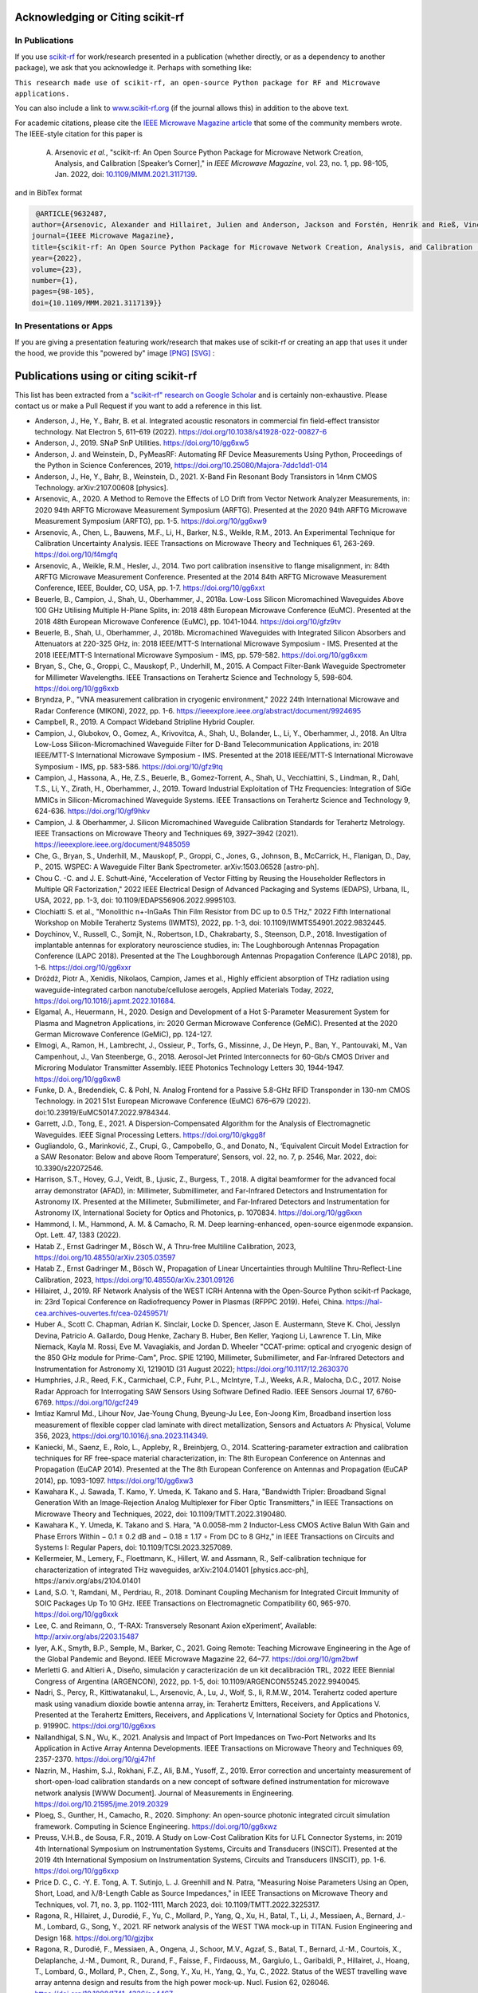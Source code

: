 .. _acknowledging:
    :github_url:


.. image:: ../_static/scikit-rf-title-flat.svg
    :target: ../_static/scikit-rf-title-flat.svg
    :height: 100
    :align: center


Acknowledging or Citing scikit-rf
==================================

In Publications
---------------

If you use `scikit-rf <http://scikit-rf.org>`_ for work/research presented in a publication (whether directly, or as a dependency to another package), we ask that you acknowledge it. Perhaps with something like:

``This research made use of scikit-rf, an open-source Python package for RF and Microwave applications.``

You can also include a link to `<www.scikit-rf.org>`_ (if the journal allows this) in addition to the above text.

For academic citations, please cite the `IEEE Microwave Magazine article <https://ieeexplore.ieee.org/document/9632487>`_ that some of the community members wrote.
The IEEE-style citation for this paper is

  A. Arsenovic *et al.*, "scikit-rf: An Open Source Python Package for Microwave Network Creation, Analysis, and Calibration [Speaker’s Corner]," in *IEEE Microwave Magazine*, vol. 23, no. 1, pp. 98-105, Jan. 2022, doi: `10.1109/MMM.2021.3117139 <https://doi.org/10.1109/MMM.2021.3117139>`_.

and in BibTex format

.. code-block:: latex

   @ARTICLE{9632487,
  author={Arsenovic, Alexander and Hillairet, Julien and Anderson, Jackson and Forstén, Henrik and Rieß, Vincent and Eller, Michael and Sauber, Noah and Weikle, Robert and Barnhart, William and Forstmayr, Franz},
  journal={IEEE Microwave Magazine},
  title={scikit-rf: An Open Source Python Package for Microwave Network Creation, Analysis, and Calibration [Speaker’s Corner]},
  year={2022},
  volume={23},
  number={1},
  pages={98-105},
  doi={10.1109/MMM.2021.3117139}}

In Presentations or Apps
-------------------------

If you are giving a presentation featuring work/research that makes use of scikit-rf or creating an app that uses it under the hood, we provide this "powered by" image `[PNG] <http://scikit-rf.org/_downloads/powered_by_scikit-rf.png>`_
`[SVG] <http://scikit-rf.org/_downloads/powered_by_scikit-rf.svg>`_ :

.. image:: http://scikit-rf.org/_downloads/powered_by_scikit-rf.png
    :width: 400px
    :align: center
    :alt: powered by scikit-rf


Publications using or citing scikit-rf
======================================

This list has been extracted from a `"scikit-rf" research on Google Scholar <https://scholar.google.com/scholar?hl=en&q=scikit-rf>`_ and is certainly non-exhaustive. Please contact us or make a Pull Request if you want to add a reference in this list.

* Anderson, J., He, Y., Bahr, B. et al. Integrated acoustic resonators in commercial fin field-effect transistor technology. Nat Electron 5, 611–619 (2022). https://doi.org/10.1038/s41928-022-00827-6
* Anderson, J., 2019. SNaP SnP Utilities. https://doi.org/10/gg6xw5
* Anderson, J. and Weinstein, D., PyMeasRF: Automating RF Device Measurements Using Python, Proceedings of the Python in Science Conferences, 2019, https://doi.org/10.25080/Majora-7ddc1dd1-014
* Anderson, J., He, Y., Bahr, B., Weinstein, D., 2021. X-Band Fin Resonant Body Transistors in 14nm CMOS Technology. arXiv:2107.00608 [physics].
* Arsenovic, A., 2020. A Method to Remove the Effects of LO Drift from Vector Network Analyzer Measurements, in: 2020 94th ARFTG Microwave Measurement Symposium (ARFTG). Presented at the 2020 94th ARFTG Microwave Measurement Symposium (ARFTG), pp. 1-5. https://doi.org/10/gg6xw9
* Arsenovic, A., Chen, L., Bauwens, M.F., Li, H., Barker, N.S., Weikle, R.M., 2013. An Experimental Technique for Calibration Uncertainty Analysis. IEEE Transactions on Microwave Theory and Techniques 61, 263-269. https://doi.org/10/f4mgfq
* Arsenovic, A., Weikle, R.M., Hesler, J., 2014. Two port calibration insensitive to flange misalignment, in: 84th ARFTG Microwave Measurement Conference. Presented at the 2014 84th ARFTG Microwave Measurement Conference, IEEE, Boulder, CO, USA, pp. 1-7. https://doi.org/10/gg6xxt
* Beuerle, B., Campion, J., Shah, U., Oberhammer, J., 2018a. Low-Loss Silicon Micromachined Waveguides Above 100 GHz Utilising Multiple H-Plane Splits, in: 2018 48th European Microwave Conference (EuMC). Presented at the 2018 48th European Microwave Conference (EuMC), pp. 1041-1044. https://doi.org/10/gfz9tv
* Beuerle, B., Shah, U., Oberhammer, J., 2018b. Micromachined Waveguides with Integrated Silicon Absorbers and Attenuators at 220-325 GHz, in: 2018 IEEE/MTT-S International Microwave Symposium - IMS. Presented at the 2018 IEEE/MTT-S International Microwave Symposium - IMS, pp. 579-582. https://doi.org/10/gg6xxm
* Bryan, S., Che, G., Groppi, C., Mauskopf, P., Underhill, M., 2015. A Compact Filter-Bank Waveguide Spectrometer for Millimeter Wavelengths. IEEE Transactions on Terahertz Science and Technology 5, 598-604. https://doi.org/10/gg6xxb
* Bryndza, P., "VNA measurement calibration in cryogenic environment," 2022 24th International Microwave and Radar Conference (MIKON), 2022, pp. 1-6. https://ieeexplore.ieee.org/abstract/document/9924695
* Campbell, R., 2019. A Compact Wideband Stripline Hybrid Coupler.
* Campion, J., Glubokov, O., Gomez, A., Krivovitca, A., Shah, U., Bolander, L., Li, Y., Oberhammer, J., 2018. An Ultra Low-Loss Silicon-Micromachined Waveguide Filter for D-Band Telecommunication Applications, in: 2018 IEEE/MTT-S International Microwave Symposium - IMS. Presented at the 2018 IEEE/MTT-S International Microwave Symposium - IMS, pp. 583-586. https://doi.org/10/gfz9tq
* Campion, J., Hassona, A., He, Z.S., Beuerle, B., Gomez-Torrent, A., Shah, U., Vecchiattini, S., Lindman, R., Dahl, T.S., Li, Y., Zirath, H., Oberhammer, J., 2019. Toward Industrial Exploitation of THz Frequencies: Integration of SiGe MMICs in Silicon-Micromachined Waveguide Systems. IEEE Transactions on Terahertz Science and Technology 9, 624-636. https://doi.org/10/gf9hkv
* Campion, J. & Oberhammer, J. Silicon Micromachined Waveguide Calibration Standards for Terahertz Metrology. IEEE Transactions on Microwave Theory and Techniques 69, 3927–3942 (2021). https://ieeexplore.ieee.org/document/9485059
* Che, G., Bryan, S., Underhill, M., Mauskopf, P., Groppi, C., Jones, G., Johnson, B., McCarrick, H., Flanigan, D., Day, P., 2015. WSPEC: A Waveguide Filter Bank Spectrometer. arXiv:1503.06528 [astro-ph].
* Chou C. -C. and J. E. Schutt-Ainé, "Acceleration of Vector Fitting by Reusing the Householder Reflectors in Multiple QR Factorization," 2022 IEEE Electrical Design of Advanced Packaging and Systems (EDAPS), Urbana, IL, USA, 2022, pp. 1-3, doi: 10.1109/EDAPS56906.2022.9995103.
* Clochiatti S. et al., "Monolithic n+-InGaAs Thin Film Resistor from DC up to 0.5 THz," 2022 Fifth International Workshop on Mobile Terahertz Systems (IWMTS), 2022, pp. 1-3, doi: 10.1109/IWMTS54901.2022.9832445.
* Doychinov, V., Russell, C., Somjit, N., Robertson, I.D., Chakrabarty, S., Steenson, D.P., 2018. Investigation of implantable antennas for exploratory neuroscience studies, in: The Loughborough Antennas Propagation Conference (LAPC 2018). Presented at the The Loughborough Antennas Propagation Conference (LAPC 2018), pp. 1-6. https://doi.org/10/gg6xxr
* Dróżdż, Piotr A., Xenidis, Nikolaos, Campion, James et al., Highly efficient absorption of THz radiation using waveguide-integrated carbon nanotube/cellulose aerogels, Applied Materials Today, 2022, https://doi.org/10.1016/j.apmt.2022.101684.
* Elgamal, A., Heuermann, H., 2020. Design and Development of a Hot S-Parameter Measurement System for Plasma and Magnetron Applications, in: 2020 German Microwave Conference (GeMiC). Presented at the 2020 German Microwave Conference (GeMiC), pp. 124-127.
* Elmogi, A., Ramon, H., Lambrecht, J., Ossieur, P., Torfs, G., Missinne, J., De Heyn, P., Ban, Y., Pantouvaki, M., Van Campenhout, J., Van Steenberge, G., 2018. Aerosol-Jet Printed Interconnects for 60-Gb/s CMOS Driver and Microring Modulator Transmitter Assembly. IEEE Photonics Technology Letters 30, 1944-1947. https://doi.org/10/gg6xw8
* Funke, D. A., Bredendiek, C. & Pohl, N. Analog Frontend for a Passive 5.8-GHz RFID Transponder in 130-nm CMOS Technology. in 2021 51st European Microwave Conference (EuMC) 676–679 (2022). doi:10.23919/EuMC50147.2022.9784344.
* Garrett, J.D., Tong, E., 2021. A Dispersion-Compensated Algorithm for the Analysis of Electromagnetic Waveguides. IEEE Signal Processing Letters. https://doi.org/10/gkgg8f
* Gugliandolo, G., Marinković, Z., Crupi, G., Campobello, G., and Donato, N., ‘Equivalent Circuit Model Extraction for a SAW Resonator: Below and above Room Temperature’, Sensors, vol. 22, no. 7, p. 2546, Mar. 2022, doi: 10.3390/s22072546.
* Harrison, S.T., Hovey, G.J., Veidt, B., Ljusic, Z., Burgess, T., 2018. A digital beamformer for the advanced focal array demonstrator (AFAD), in: Millimeter, Submillimeter, and Far-Infrared Detectors and Instrumentation for Astronomy IX. Presented at the Millimeter, Submillimeter, and Far-Infrared Detectors and Instrumentation for Astronomy IX, International Society for Optics and Photonics, p. 1070834. https://doi.org/10/gg6xxn
* Hammond, I. M., Hammond, A. M. & Camacho, R. M. Deep learning-enhanced, open-source eigenmode expansion. Opt. Lett. 47, 1383 (2022).
* Hatab Z., Ernst Gadringer M., Bösch W., A Thru-free Multiline Calibration, 2023, https://doi.org/10.48550/arXiv.2305.03597
* Hatab Z., Ernst Gadringer M., Bösch W., Propagation of Linear Uncertainties through Multiline Thru-Reflect-Line Calibration, 2023, https://doi.org/10.48550/arXiv.2301.09126
* Hillairet, J., 2019. RF Network Analysis of the WEST ICRH Antenna with the Open-Source Python scikit-rf Package, in: 23rd Topical Conference on Radiofrequency Power in Plasmas (RFPPC 2019). Hefei, China. https://hal-cea.archives-ouvertes.fr/cea-02459571/
* Huber A., Scott C. Chapman, Adrian K. Sinclair, Locke D. Spencer, Jason E. Austermann, Steve K. Choi, Jesslyn Devina, Patricio A. Gallardo, Doug Henke, Zachary B. Huber, Ben Keller, Yaqiong Li, Lawrence T. Lin, Mike Niemack, Kayla M. Rossi, Eve M. Vavagiakis, and Jordan D. Wheeler "CCAT-prime: optical and cryogenic design of the 850 GHz module for Prime-Cam", Proc. SPIE 12190, Millimeter, Submillimeter, and Far-Infrared Detectors and Instrumentation for Astronomy XI, 121901D (31 August 2022); https://doi.org/10.1117/12.2630370
* Humphries, J.R., Reed, F.K., Carmichael, C.P., Fuhr, P.L., McIntyre, T.J., Weeks, A.R., Malocha, D.C., 2017. Noise Radar Approach for Interrogating SAW Sensors Using Software Defined Radio. IEEE Sensors Journal 17, 6760-6769. https://doi.org/10/gcf249
* Imtiaz Kamrul Md., Lihour Nov, Jae-Young Chung, Byeung-Ju Lee, Eon-Joong Kim, Broadband insertion loss measurement of flexible copper clad laminate with direct metallization, Sensors and Actuators A: Physical, Volume 356, 2023, https://doi.org/10.1016/j.sna.2023.114349.
* Kaniecki, M., Saenz, E., Rolo, L., Appleby, R., Breinbjerg, O., 2014. Scattering-parameter extraction and calibration techniques for RF free-space material characterization, in: The 8th European Conference on Antennas and Propagation (EuCAP 2014). Presented at the The 8th European Conference on Antennas and Propagation (EuCAP 2014), pp. 1093-1097. https://doi.org/10/gg6xw3
* Kawahara K., J. Sawada, T. Kamo, Y. Umeda, K. Takano and S. Hara, "Bandwidth Tripler: Broadband Signal Generation With an Image-Rejection Analog Multiplexer for Fiber Optic Transmitters," in IEEE Transactions on Microwave Theory and Techniques, 2022, doi: 10.1109/TMTT.2022.3190480.
* Kawahara K., Y. Umeda, K. Takano and S. Hara, "A 0.0058-mm 2 Inductor-Less CMOS Active Balun With Gain and Phase Errors Within − 0.1 ± 0.2 dB and − 0.18 ± 1.17 ∘ From DC to 8 GHz," in IEEE Transactions on Circuits and Systems I: Regular Papers, doi: 10.1109/TCSI.2023.3257089.
* Kellermeier, M., Lemery, F., Floettmann, K., Hillert, W. and Assmann, R., Self-calibration technique for characterization of integrated THz waveguides, arXiv:2104.01401 [physics.acc-ph], https://arxiv.org/abs/2104.01401
* Land, S.O. 't, Ramdani, M., Perdriau, R., 2018. Dominant Coupling Mechanism for Integrated Circuit Immunity of SOIC Packages Up To 10 GHz. IEEE Transactions on Electromagnetic Compatibility 60, 965-970. https://doi.org/10/gg6xxk
* Lee, C. and Reimann, O., ‘T-RAX: Transversely Resonant Axion eXperiment’, Available: http://arxiv.org/abs/2203.15487
* Iyer, A.K., Smyth, B.P., Semple, M., Barker, C., 2021. Going Remote: Teaching Microwave Engineering in the Age of the Global Pandemic and Beyond. IEEE Microwave Magazine 22, 64–77. https://doi.org/10/gm2bwf
* Merletti G. and Altieri A., Diseño, simulación y caracterización de un kit decalibración TRL, 2022 IEEE Biennial Congress of Argentina (ARGENCON), 2022, pp. 1-5, doi: 10.1109/ARGENCON55245.2022.9940045.
* Nadri, S., Percy, R., Kittiwatanakul, L., Arsenovic, A., Lu, J., Wolf, S., Ii, R.M.W., 2014. Terahertz coded aperture mask using vanadium dioxide bowtie antenna array, in: Terahertz Emitters, Receivers, and Applications V. Presented at the Terahertz Emitters, Receivers, and Applications V, International Society for Optics and Photonics, p. 91990C. https://doi.org/10/gg6xxs
* Nallandhigal, S.N., Wu, K., 2021. Analysis and Impact of Port Impedances on Two-Port Networks and Its Application in Active Array Antenna Developments. IEEE Transactions on Microwave Theory and Techniques 69, 2357-2370. https://doi.org/10/gj47hf
* Nazrin, M., Hashim, S.J., Rokhani, F.Z., Ali, B.M., Yusoff, Z., 2019. Error correction and uncertainty measurement of short-open-load calibration standards on a new concept of software defined instrumentation for microwave network analysis [WWW Document]. Journal of Measurements in Engineering. https://doi.org/10.21595/jme.2019.20329
* Ploeg, S., Gunther, H., Camacho, R., 2020. Simphony: An open-source photonic integrated circuit simulation framework. Computing in Science Engineering. https://doi.org/10/gg6xwz
* Preuss, V.H.B., de Sousa, F.R., 2019. A Study on Low-Cost Calibration Kits for U.FL Connector Systems, in: 2019 4th International Symposium on Instrumentation Systems, Circuits and Transducers (INSCIT). Presented at the 2019 4th International Symposium on Instrumentation Systems, Circuits and Transducers (INSCIT), pp. 1-6. https://doi.org/10/gg6xxp
* Price D. C., C. -Y. E. Tong, A. T. Sutinjo, L. J. Greenhill and N. Patra, "Measuring Noise Parameters Using an Open, Short, Load, and λ/8-Length Cable as Source Impedances," in IEEE Transactions on Microwave Theory and Techniques, vol. 71, no. 3, pp. 1102-1111, March 2023, doi: 10.1109/TMTT.2022.3225317.
* Ragona, R., Hillairet, J., Durodié, F., Yu, C., Mollard, P., Yang, Q., Xu, H., Batal, T., Li, J., Messiaen, A., Bernard, J.-M., Lombard, G., Song, Y., 2021. RF network analysis of the WEST TWA mock-up in TITAN. Fusion Engineering and Design 168. https://doi.org/10/gjzjbx
* Ragona, R., Durodié, F., Messiaen, A., Ongena, J., Schoor, M.V., Agzaf, S., Batal, T., Bernard, J.-M., Courtois, X., Delaplanche, J.-M., Dumont, R., Durand, F., Faisse, F., Firdaouss, M., Gargiulo, L., Garibaldi, P., Hillairet, J., Hoang, T., Lombard, G., Mollard, P., Chen, Z., Song, Y., Xu, H., Yang, Q., Yu, C., 2022. Status of the WEST travelling wave array antenna design and results from the high power mock-up. Nucl. Fusion 62, 026046. https://doi.org/10.1088/1741-4326/ac4467
* Redford, J., Wheeler, J., Karkare, K., Hailey-Dunsheath, S., Bradford, C.M., Shirokoff, E., Barry, P.S., Che, G., Glenn, J., Leduc, H.G., Mauskopf, P., McGeehan, R., Reck, T., Zmuidzinas, J., 2018. The design and characterization of a 300 channel, optimized full-band millimeter filterbank for science with SuperSpec, in: Millimeter, Submillimeter, and Far-Infrared Detectors and Instrumentation for Astronomy IX. Presented at the Millimeter, Submillimeter, and Far-Infrared Detectors and Instrumentation for Astronomy IX, International Society for Optics and Photonics, p. 107081O. https://doi.org/10/gg6xxg
* Shimizu, Y., N. Ishii, T. Nagaoka and S. Watanabe, "Measurement Method for Dielectric Property of Lossy Liquid Using Waveguide Well for SAR Probe Calibration," in IEEE Transactions on Instrumentation and Measurement, vol. 72, pp. 1-12, 2023, Art no. 1003912, doi: 10.1109/TIM.2023.3271004.
* Segura Chávez, P.A., Bonhomme, J., Bellaredj, M.L.F., Olive, L., Beyssen, D., Oudich, M., Charette, P.G., Sarry, F., 2022. Love Wave Sensor with High Penetration Depth for Potential Application in Cell Monitoring. Biosensors 12, 61. https://doi.org/10.3390/bios12020061
* Sinusia Lozano, M., Fernández-García, L., López-Romero, D., Williams, O. A. & Iriarte, G. F. SAW Resonators and Filters Based on Sc0.43Al0.57N on Single Crystal and Polycrystalline Diamond. Micromachines 13, 1061 (2022).
* Smith M., Dielectric Spectroscopy with the NanoVNA2, 2022, https://fab.cba.mit.edu/classes/862.22/people/miana/Final_proj_write_up.pdf
* The CHIME Collaboration, Amiri, M., Bandura, K., Boskovic, A., Chen, T., Cliche, J.-F., Deng, M., Denman, N., Dobbs, M., Fandino, M., Foreman, S., Halpern, M., Hanna, D., Hill, A.S., Hinshaw, G., Höfer, C., Kania, J., Klages, P., Landecker, T.L., MacEachern, J., Masui, K., Mena-Parra, J., Milutinovic, N., Mirhosseini, A., Newburgh, L., Nitsche, R., Ordog, A., Pen, U.-L., Pinsonneault-Marotte, T., Polzin, A., Reda, A., Renard, A., Shaw, J.R., Siegel, S.R., Singh, S., Smegal, R., Tretyakov, I., Van Gassen, K., Vanderlinde, K., Wang, H., Wiebe, D.V., Willis, J.S., Wulf, D., 2022. An Overview of CHIME, the Canadian Hydrogen Intensity Mapping Experiment. arXiv:2201.07869 [astro-ph].
* Tzarouchis D.C., Edwards B., Engheta N., Programmable wave-based analog computing machine: a metastructure that designs metastructures, 2022,  	
https://doi.org/10.48550/arXiv.2301.02850
* Urbanski M. et al., Voltage Driven Phase Shifters for Phase Reference Distribution System in SINBAD, 2020 23rd International Microwave and Radar Conference (MIKON), https://ieeexplore.ieee.org/abstract/document/9253786
* Vithanawasam, C.K., Then, Y.L., Su, H.T., 2019. Design and Practical Implementation of Two-Port Network Analyzer for Microwave Measurement from 200 MHz to 2.7 GHz, in: 2019 IEEE International Circuits and Systems Symposium (ICSyS). Presented at the 2019 IEEE International Circuits and Systems Symposium (ICSyS), pp. 1-4. https://doi.org/10/gg6xxj
* Yassin, M.N.M., Hashim, S.J., Yusoff, Z., 2018. Off-the-Shelf Reconfigurable Software Define Radio Approach for Vector Network 2, 8.
